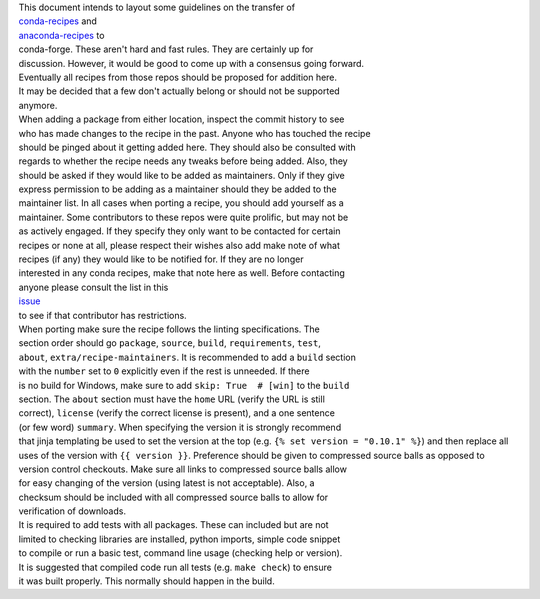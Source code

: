 | This document intends to layout some guidelines on the transfer of
| `conda-recipes <https://github.com/conda/conda-recipes>`__ and
| `anaconda-recipes <https://github.com/ContinuumIO/anaconda-recipes>`__
  to
| conda-forge. These aren't hard and fast rules. They are certainly up
  for
| discussion. However, it would be good to come up with a consensus
  going forward.

| Eventually all recipes from those repos should be proposed for
  addition here.
| It may be decided that a few don't actually belong or should not be
  supported
| anymore.

| When adding a package from either location, inspect the commit history
  to see
| who has made changes to the recipe in the past. Anyone who has touched
  the recipe
| should be pinged about it getting added here. They should also be
  consulted with
| regards to whether the recipe needs any tweaks before being added.
  Also, they
| should be asked if they would like to be added as maintainers. Only if
  they give
| express permission to be adding as a maintainer should they be added
  to the
| maintainer list. In all cases when porting a recipe, you should add
  yourself as a
| maintainer. Some contributors to these repos were quite prolific, but
  may not be
| as actively engaged. If they specify they only want to be contacted
  for certain
| recipes or none at all, please respect their wishes also add make note
  of what
| recipes (if any) they would like to be notified for. If they are no
  longer
| interested in any conda recipes, make that note here as well. Before
  contacting
| anyone please consult the list in this
| `issue <https://github.com/conda-forge/staged-recipes/issues/139>`__
| to see if that contributor has restrictions.

| When porting make sure the recipe follows the linting specifications.
  The
| section order should go ``package``, ``source``, ``build``,
  ``requirements``, ``test``,
| ``about``, ``extra/recipe-maintainers``. It is recommended to add a
  ``build`` section
| with the ``number`` set to ``0`` explicitly even if the rest is
  unneeded. If there
| is no build for Windows, make sure to add ``skip: True  # [win]`` to
  the ``build``
| section. The ``about`` section must have the ``home`` URL (verify the
  URL is still
| correct), ``license`` (verify the correct license is present), and a
  one sentence
| (or few word) ``summary``. When specifying the version it is strongly
  recommend
| that jinja templating be used to set the version at the top (e.g.
  ``{% set version = "0.10.1" %}``) and then replace all uses of the
  version with ``{{ version }}``. Preference should be given to
  compressed source balls as opposed to
| version control checkouts. Make sure all links to compressed source
  balls allow
| for easy changing of the version (using latest is not acceptable).
  Also, a
| checksum should be included with all compressed source balls to allow
  for
| verification of downloads.

| It is required to add tests with all packages. These can included but
  are not
| limited to checking libraries are installed, python imports, simple
  code snippet
| to compile or run a basic test, command line usage (checking help or
  version).
| It is suggested that compiled code run all tests (e.g. ``make check``)
  to ensure
| it was built properly. This normally should happen in the build.
